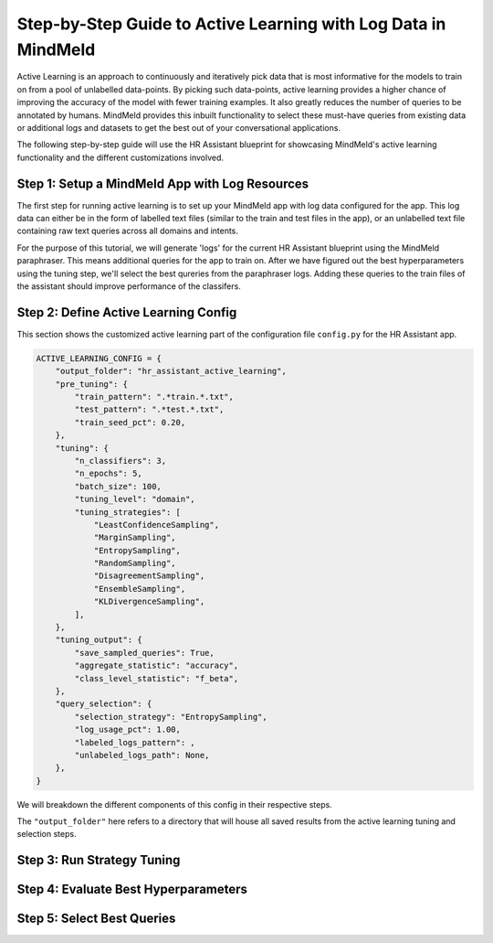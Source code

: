 Step-by-Step Guide to Active Learning with Log Data in MindMeld
===============================================================

Active Learning is an approach to continuously and iteratively pick data that is most informative for the models to train on from a pool of unlabelled data-points. By picking such data-points, active learning provides a higher chance of improving the accuracy of the model with fewer training examples. It also greatly reduces the number of queries to be annotated by humans. MindMeld provides this inbuilt functionality to select these must-have queries from existing data or additional logs and datasets to get the best out of your conversational applications.

The following step-by-step guide will use the HR Assistant blueprint for showcasing MindMeld's active learning functionality and the different customizations involved.

Step 1: Setup a MindMeld App with Log Resources
^^^^^^^^^^^^^^^^^^^^^^^^^^^^^^^^^^^^^^^^^^^^^^^

The first step for running active learning is to set up your MindMeld app with log data configured for the app. This log data can either be in the form of labelled text files (similar to the train and test files in the app), or an unlabelled text file containing raw text queries across all domains and intents.

For the purpose of this tutorial, we will generate 'logs' for the current HR Assistant blueprint using the MindMeld paraphraser. This means additional queries for the app to train on. After we have figured out the best hyperparameters using the tuning step, we'll select the best qureries from the paraphraser logs. Adding these queries to the train files of the assistant should improve performance of the classifers.

Step 2: Define Active Learning Config
^^^^^^^^^^^^^^^^^^^^^^^^^^^^^^^^^^^^^

This section shows the customized active learning part of the configuration file ``config.py`` for the HR Assistant app.

.. code-block:: python

    ACTIVE_LEARNING_CONFIG = {
        "output_folder": "hr_assistant_active_learning",
        "pre_tuning": {
            "train_pattern": ".*train.*.txt",
            "test_pattern": ".*test.*.txt",
            "train_seed_pct": 0.20,
        },
        "tuning": {
            "n_classifiers": 3,
            "n_epochs": 5,
            "batch_size": 100,
            "tuning_level": "domain",
            "tuning_strategies": [
                "LeastConfidenceSampling",
                "MarginSampling",
                "EntropySampling",
                "RandomSampling",
                "DisagreementSampling",
                "EnsembleSampling",
                "KLDivergenceSampling",
            ],
        },
        "tuning_output": {
            "save_sampled_queries": True,
            "aggregate_statistic": "accuracy",
            "class_level_statistic": "f_beta",
        },
        "query_selection": {
            "selection_strategy": "EntropySampling",
            "log_usage_pct": 1.00,
            "labeled_logs_pattern": ,
            "unlabeled_logs_path": None,
        },
    }

We will breakdown the different components of this config in their respective steps.

The ``"output_folder"`` here refers to a directory that will house all saved results from the active learning tuning and selection steps.

Step 3: Run Strategy Tuning
^^^^^^^^^^^^^^^^^^^^^^^^^^^

Step 4: Evaluate Best Hyperparameters
^^^^^^^^^^^^^^^^^^^^^^^^^^^^^^^^^^^^^

Step 5: Select Best Queries
^^^^^^^^^^^^^^^^^^^^^^^^^^^

